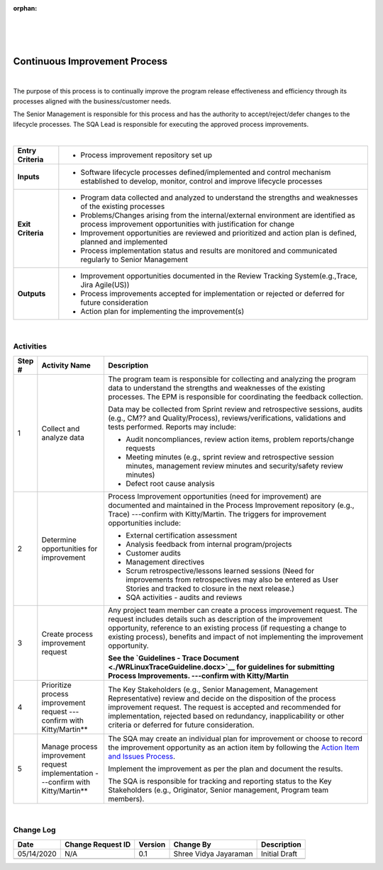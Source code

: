 :orphan:

|
|
|

==================================
Continuous Improvement Process
==================================

|


The purpose of this process is to continually improve the program release effectiveness and efficiency through its processes aligned with the business/customer needs.

The Senior Management is responsible for this process and has the authority to accept/reject/defer changes to the lifecycle processes. The SQA Lead is responsible for executing the approved process improvements.

|

+--------------------------------------+--------------------------------------+
| **Entry Criteria**                   | -  Process improvement repository    |
|                                      |    set up                            |
+--------------------------------------+--------------------------------------+
| **Inputs**                           | -  Software lifecycle processes      |
|                                      |    defined/implemented and control   |
|                                      |    mechanism established to develop, |
|                                      |    monitor, control and improve      |
|                                      |    lifecycle processes               |
+--------------------------------------+--------------------------------------+
| **Exit Criteria**                    | -  Program data collected and        |
|                                      |    analyzed to understand the        |
|                                      |    strengths and weaknesses of the   |
|                                      |    existing processes                |
|                                      | -  Problems/Changes arising from the |
|                                      |    internal/external environment are |
|                                      |    identified as process improvement |
|                                      |    opportunities with justification  |
|                                      |    for change                        |
|                                      | -  Improvement opportunities are     |
|                                      |    reviewed and prioritized and      |
|                                      |    action plan is defined, planned   |
|                                      |    and implemented                   |
|                                      | -  Process implementation status and |
|                                      |    results are monitored and         |
|                                      |    communicated regularly to Senior  |
|                                      |    Management                        |
+--------------------------------------+--------------------------------------+
| **Outputs**                          | -  Improvement opportunities         |
|                                      |    documented in the Review Tracking |
|                                      |    System(e.g.,Trace, Jira Agile(US))|
|                                      | -  Process improvements accepted for |
|                                      |    implementation or rejected or     |
|                                      |    deferred for future consideration |
|                                      | -  Action plan for implementing the  |
|                                      |    improvement(s)                    |
+--------------------------------------+--------------------------------------+

|

**Activities**
--------------

|image0|

.. list-table::
   :widths: 10 30 120
   :header-rows: 1   
   
   * - Step #
     - Activity Name
     - Description
    
   * - 1
     - Collect and analyze data 
     - The program team is responsible for collecting and analyzing the program data to understand the strengths and weaknesses of the existing processes. The EPM is responsible for coordinating the feedback collection. 

       Data may be collected from Sprint review and retrospective sessions, audits (e.g., CM?? and Quality/Process), reviews/verifications, validations and tests performed. Reports may include:
	 
       -  Audit noncompliances, review action items, problem reports/change requests
	 
       -  Meeting minutes (e.g., sprint review and retrospective session minutes, management review minutes and security/safety review minutes)
	 
       -  Defect root cause analysis
    
   * - 2
     - Determine opportunities for improvement
     - Process Improvement opportunities (need for improvement) are documented and maintained in the Process Improvement repository (e.g., Trace) ---confirm with Kitty/Martin. The triggers for improvement opportunities include:
	 
       -  External certification assessment
	 
       -  Analysis feedback from internal program/projects
	 
       -  Customer audits
	 
       -  Management directives
	 
       -  Scrum retrospective/lessons learned sessions (Need for improvements from retrospectives may also be entered as User Stories and tracked to closure in the next release.)
	 
       -  SQA activities - audits and reviews
    
   * - 3
     - Create process improvement request
     - Any project team member can create a process improvement request. The request includes details such as description of the improvement opportunity, reference to an existing process (if requesting a change to existing process), benefits and impact of not implementing the improvement opportunity. 

       **See the `Guidelines - Trace Document <./WRLinuxTraceGuideline.docx>`__ for guidelines for submitting Process Improvements.  ---confirm with Kitty/Martin**

   * - 4
     - Prioritize process improvement request   ---confirm with Kitty/Martin**
     - The Key Stakeholders (e.g., Senior Management, Management Representative) review and decide on the disposition of the process improvement request. The request is accepted and recommended for implementation, rejected based on redundancy, inapplicability or other criteria or deferred for future consideration.

   * - 5
     - Manage process improvement request implementation   ---confirm with Kitty/Martin**
     - The SQA may create an individual plan for improvement or choose to record the improvement opportunity as an action item by following the `Action Item and Issues Process <../ProgramManagement/ActionIssueProcess.html>`__. 

       Implement the improvement as per the plan and document the results. 

       The SQA is responsible for tracking and reporting status to the Key Stakeholders (e.g., Originator, Senior management, Program team members). 

|

**Change Log**
--------------

+--------------+-------------------------+---------------+-------------------------+-----------------------------------------------------------+
| **Date**     | **Change Request ID**   | **Version**   | **Change By**           | **Description**                                           |
+--------------+-------------------------+---------------+-------------------------+-----------------------------------------------------------+
| 05/14/2020   | N/A                     | 0.1           | Shree Vidya Jayaraman   | Initial Draft                                             |
+--------------+-------------------------+---------------+-------------------------+-----------------------------------------------------------+
|              |                         |               |                         |                                                           |
+--------------+-------------------------+---------------+-------------------------+-----------------------------------------------------------+

.. |image0| image:: /_static/Operations/SWQualityAssurance/ContinuousImprovementProcess.jpg 